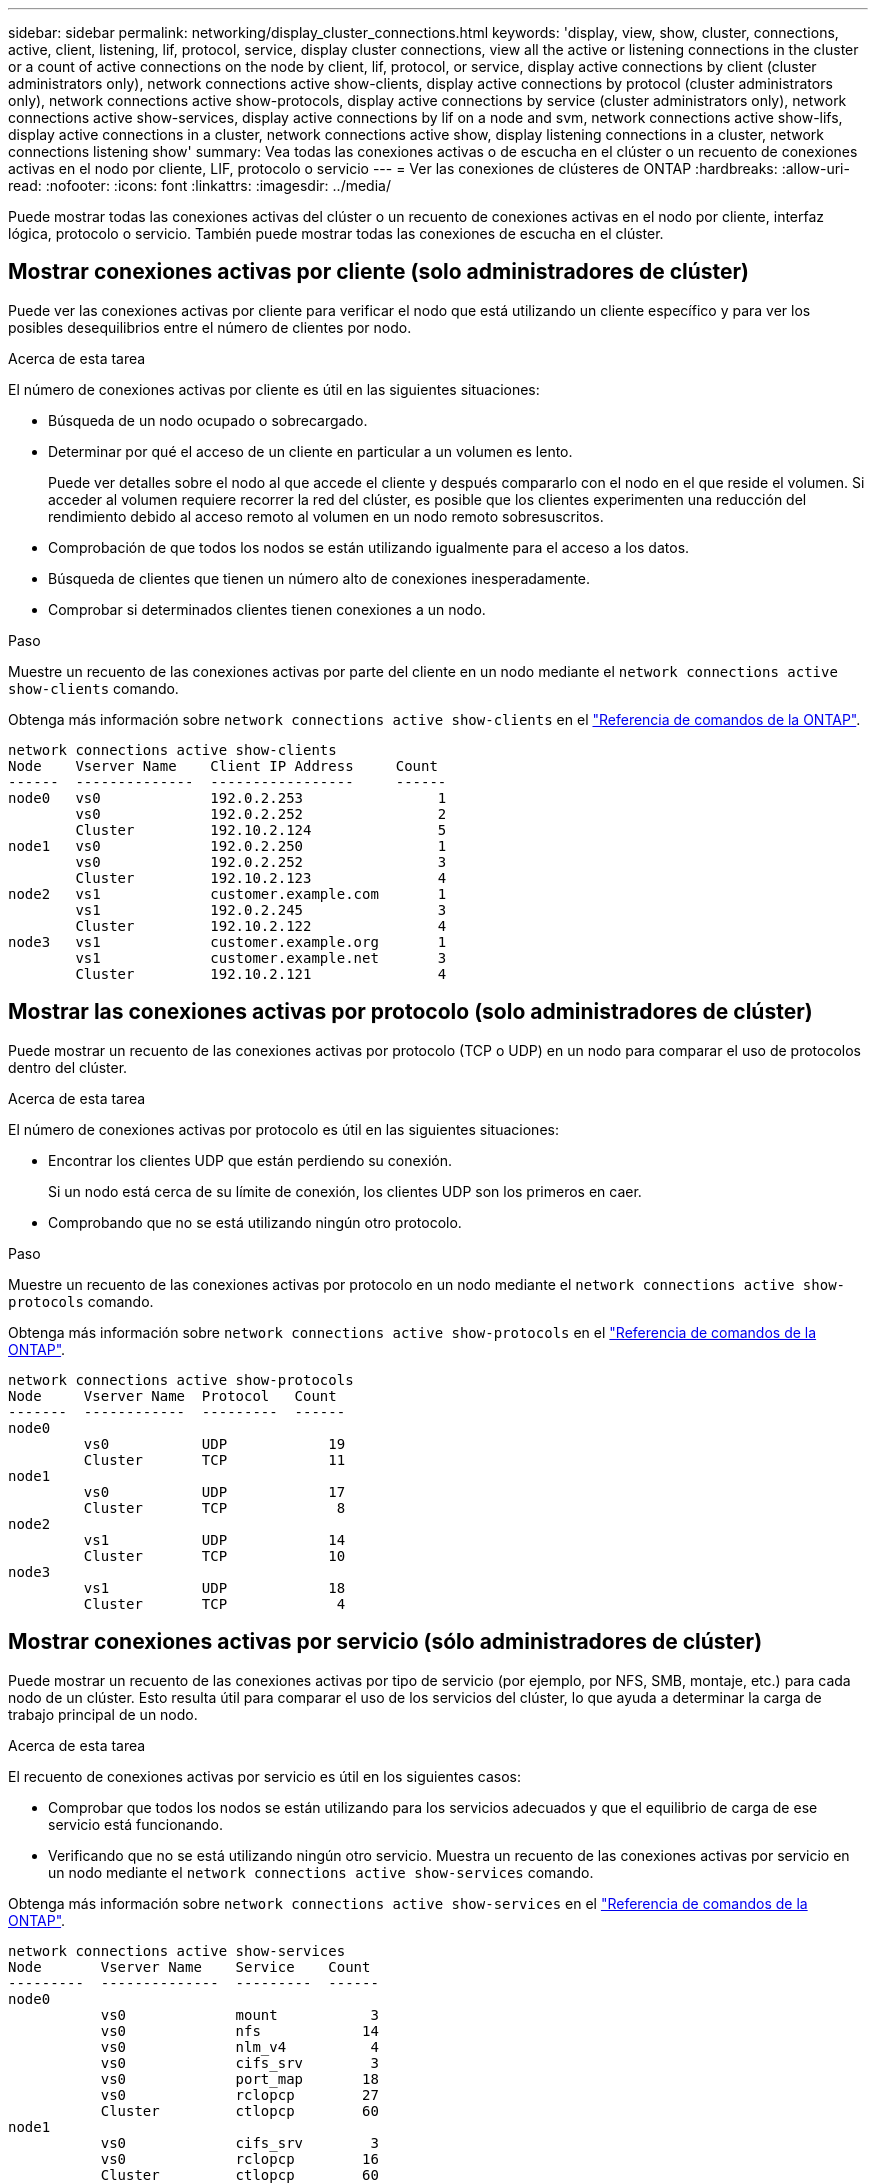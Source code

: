 ---
sidebar: sidebar 
permalink: networking/display_cluster_connections.html 
keywords: 'display, view, show, cluster, connections, active, client, listening, lif, protocol, service, display cluster connections, view all the active or listening connections in the cluster or a count of active connections on the node by client, lif, protocol, or service, display active connections by client (cluster administrators only), network connections active show-clients, display active connections by protocol (cluster administrators only), network connections active show-protocols, display active connections by service (cluster administrators only), network connections active show-services, display active connections by lif on a node and svm, network connections active show-lifs, display active connections in a cluster, network connections active show, display listening connections in a cluster, network connections listening show' 
summary: Vea todas las conexiones activas o de escucha en el clúster o un recuento de conexiones activas en el nodo por cliente, LIF, protocolo o servicio 
---
= Ver las conexiones de clústeres de ONTAP
:hardbreaks:
:allow-uri-read: 
:nofooter: 
:icons: font
:linkattrs: 
:imagesdir: ../media/


[role="lead"]
Puede mostrar todas las conexiones activas del clúster o un recuento de conexiones activas en el nodo por cliente, interfaz lógica, protocolo o servicio. También puede mostrar todas las conexiones de escucha en el clúster.



== Mostrar conexiones activas por cliente (solo administradores de clúster)

Puede ver las conexiones activas por cliente para verificar el nodo que está utilizando un cliente específico y para ver los posibles desequilibrios entre el número de clientes por nodo.

.Acerca de esta tarea
El número de conexiones activas por cliente es útil en las siguientes situaciones:

* Búsqueda de un nodo ocupado o sobrecargado.
* Determinar por qué el acceso de un cliente en particular a un volumen es lento.
+
Puede ver detalles sobre el nodo al que accede el cliente y después compararlo con el nodo en el que reside el volumen. Si acceder al volumen requiere recorrer la red del clúster, es posible que los clientes experimenten una reducción del rendimiento debido al acceso remoto al volumen en un nodo remoto sobresuscritos.

* Comprobación de que todos los nodos se están utilizando igualmente para el acceso a los datos.
* Búsqueda de clientes que tienen un número alto de conexiones inesperadamente.
* Comprobar si determinados clientes tienen conexiones a un nodo.


.Paso
Muestre un recuento de las conexiones activas por parte del cliente en un nodo mediante el `network connections active show-clients` comando.

Obtenga más información sobre `network connections active show-clients` en el link:http://docs.netapp.com/us-en/ontap-cli/network-connections-active-show-clients.html["Referencia de comandos de la ONTAP"^].

....
network connections active show-clients
Node    Vserver Name    Client IP Address     Count
------  --------------  -----------------     ------
node0   vs0             192.0.2.253                1
        vs0             192.0.2.252                2
        Cluster         192.10.2.124               5
node1   vs0             192.0.2.250                1
        vs0             192.0.2.252                3
        Cluster         192.10.2.123               4
node2   vs1             customer.example.com       1
        vs1             192.0.2.245                3
        Cluster         192.10.2.122               4
node3   vs1             customer.example.org       1
        vs1             customer.example.net       3
        Cluster         192.10.2.121               4
....


== Mostrar las conexiones activas por protocolo (solo administradores de clúster)

Puede mostrar un recuento de las conexiones activas por protocolo (TCP o UDP) en un nodo para comparar el uso de protocolos dentro del clúster.

.Acerca de esta tarea
El número de conexiones activas por protocolo es útil en las siguientes situaciones:

* Encontrar los clientes UDP que están perdiendo su conexión.
+
Si un nodo está cerca de su límite de conexión, los clientes UDP son los primeros en caer.

* Comprobando que no se está utilizando ningún otro protocolo.


.Paso
Muestre un recuento de las conexiones activas por protocolo en un nodo mediante el `network connections active show-protocols` comando.

Obtenga más información sobre `network connections active show-protocols` en el link:https://docs.netapp.com/us-en/ontap-cli/network-connections-active-show-protocols.html["Referencia de comandos de la ONTAP"^].

....
network connections active show-protocols
Node     Vserver Name  Protocol   Count
-------  ------------  ---------  ------
node0
         vs0           UDP            19
         Cluster       TCP            11
node1
         vs0           UDP            17
         Cluster       TCP             8
node2
         vs1           UDP            14
         Cluster       TCP            10
node3
         vs1           UDP            18
         Cluster       TCP             4
....


== Mostrar conexiones activas por servicio (sólo administradores de clúster)

Puede mostrar un recuento de las conexiones activas por tipo de servicio (por ejemplo, por NFS, SMB, montaje, etc.) para cada nodo de un clúster. Esto resulta útil para comparar el uso de los servicios del clúster, lo que ayuda a determinar la carga de trabajo principal de un nodo.

.Acerca de esta tarea
El recuento de conexiones activas por servicio es útil en los siguientes casos:

* Comprobar que todos los nodos se están utilizando para los servicios adecuados y que el equilibrio de carga de ese servicio está funcionando.
* Verificando que no se está utilizando ningún otro servicio. Muestra un recuento de las conexiones activas por servicio en un nodo mediante el `network connections active show-services` comando.


Obtenga más información sobre `network connections active show-services` en el link:https://docs.netapp.com/us-en/ontap-cli/network-connections-active-show-services.html["Referencia de comandos de la ONTAP"^].

....
network connections active show-services
Node       Vserver Name    Service    Count
---------  --------------  ---------  ------
node0
           vs0             mount           3
           vs0             nfs            14
           vs0             nlm_v4          4
           vs0             cifs_srv        3
           vs0             port_map       18
           vs0             rclopcp        27
           Cluster         ctlopcp        60
node1
           vs0             cifs_srv        3
           vs0             rclopcp        16
           Cluster         ctlopcp        60
node2
           vs1             rclopcp        13
           Cluster         ctlopcp        60
node3
           vs1             cifs_srv        1
           vs1             rclopcp        17
           Cluster         ctlopcp        60
....


== Muestre las conexiones activas por LIF en un nodo y una SVM

Puede mostrar un número de conexiones activas para cada LIF, por nodo y máquina virtual de almacenamiento (SVM), para ver los desequilibrios de conexión entre las LIF dentro del clúster.

.Acerca de esta tarea
El número de conexiones activas por LIF es útil en las siguientes situaciones:

* Buscar un LIF sobrecargado mediante la comparación del número de conexiones en cada LIF.
* Comprobar que el equilibrio de carga de DNS funciona en todos los LIF de datos.
* Comparación del número de conexiones con las distintas SVM para encontrar las SVM que más se usan.


.Paso
Muestre un recuento de conexiones activas para cada LIF mediante SVM y el nodo mediante el `network connections active show-lifs` comando.

Obtenga más información sobre `network connections active show-lifs` en el link:https://docs.netapp.com/us-en/ontap-cli/network-connections-active-show-lifs.html["Referencia de comandos de la ONTAP"^].

....
network connections active show-lifs
Node      Vserver Name  Interface Name  Count
--------  ------------  --------------- ------
node0
          vs0           datalif1             3
          Cluster       node0_clus_1         6
          Cluster       node0_clus_2         5
node1
          vs0           datalif2             3
          Cluster       node1_clus_1         3
          Cluster       node1_clus_2         5
node2
          vs1           datalif2             1
          Cluster       node2_clus_1         5
          Cluster       node2_clus_2         3
node3
          vs1           datalif1             1
          Cluster       node3_clus_1         2
          Cluster       node3_clus_2         2
....


== Muestra las conexiones activas en un clúster

Puede mostrar información acerca de las conexiones activas de un clúster para ver la LIF, el puerto, el host remoto, el servicio, las máquinas virtuales de almacenamiento (SVM) y el protocolo que utilizan las conexiones individuales.

.Acerca de esta tarea
Ver las conexiones activas en un clúster es útil en las siguientes situaciones:

* Verificar que los clientes individuales están usando el protocolo y el servicio correctos en el nodo correcto.
* Si un cliente tiene problemas para acceder a los datos mediante una cierta combinación de nodo, protocolo y servicio, puede utilizar este comando para encontrar un cliente similar para la comparación de la configuración o el seguimiento de paquetes.


.Paso
Muestre las conexiones activas de un clúster mediante el `network connections active show` comando.

Obtenga más información sobre `network connections active show` en el link:https://docs.netapp.com/us-en/ontap-cli/network-connections-active-show.html["Referencia de comandos de la ONTAP"^].

El siguiente comando muestra las conexiones activas del nodo 1:

....
network connections active show -node node1
Vserver  Interface           Remote
Name     Name:Local Port     Host:Port           Protocol/Service
-------  ------------------  ------------------  ----------------
Node: node1
Cluster  node1_clus_1:50297  192.0.2.253:7700    TCP/ctlopcp
Cluster  node1_clus_1:13387  192.0.2.253:7700    TCP/ctlopcp
Cluster  node1_clus_1:8340   192.0.2.252:7700    TCP/ctlopcp
Cluster  node1_clus_1:42766  192.0.2.252:7700    TCP/ctlopcp
Cluster  node1_clus_1:36119  192.0.2.250:7700    TCP/ctlopcp
vs1      data1:111           host1.aa.com:10741  UDP/port-map
vs3      data2:111           host1.aa.com:10741  UDP/port-map
vs1      data1:111           host1.aa.com:12017  UDP/port-map
vs3      data2:111           host1.aa.com:12017  UDP/port-map
....
El siguiente comando muestra las conexiones activas en la SVM vs1:

....
network connections active show -vserver vs1
Vserver  Interface           Remote
Name     Name:Local Port     Host:Port           Protocol/Service
-------  ------------------  ------------------  ----------------
Node: node1
vs1      data1:111           host1.aa.com:10741  UDP/port-map
vs1      data1:111           host1.aa.com:12017  UDP/port-map
....


== Muestra las conexiones de escucha en un clúster

Puede mostrar información acerca de las conexiones de escucha en un clúster para ver las LIF y los puertos que aceptan conexiones para un protocolo y un servicio dados.

.Acerca de esta tarea
Ver las conexiones de escucha en un clúster es útil en las siguientes situaciones:

* Verificación de que el protocolo o servicio deseado están escuchando en una LIF si las conexiones de cliente con esta LIF fallan de forma consistente.
* Comprobar que se abre un listener de UDP/rclopcp en cada LIF de clúster si se produce un error en el acceso remoto a datos a un volumen de un nodo a través de una LIF en otro nodo.
* Comprobación de que se abre un agente de escucha UDP/rclopcp en cada LIF del clúster si se producen errores en las transferencias de SnapMirror entre dos nodos del mismo clúster.
* Comprobar que se ha abierto un agente de escucha TCP/ctlopcp en cada LIF de interconexión de clústeres si se producen fallos en las transferencias de SnapMirror entre dos nodos en clústeres diferentes.


.Paso
Muestre las conexiones de escucha por nodo mediante el `network connections listening show` comando.

....
network connections listening show
Vserver Name     Interface Name:Local Port        Protocol/Service
---------------- -------------------------------  ----------------
Node: node0
Cluster          node0_clus_1:7700                TCP/ctlopcp
vs1              data1:4049                       UDP/unknown
vs1              data1:111                        TCP/port-map
vs1              data1:111                        UDP/port-map
vs1              data1:4046                       TCP/sm
vs1              data1:4046                       UDP/sm
vs1              data1:4045                       TCP/nlm-v4
vs1              data1:4045                       UDP/nlm-v4
vs1              data1:2049                       TCP/nfs
vs1              data1:2049                       UDP/nfs
vs1              data1:635                        TCP/mount
vs1              data1:635                        UDP/mount
Cluster          node0_clus_2:7700                TCP/ctlopcp
....
